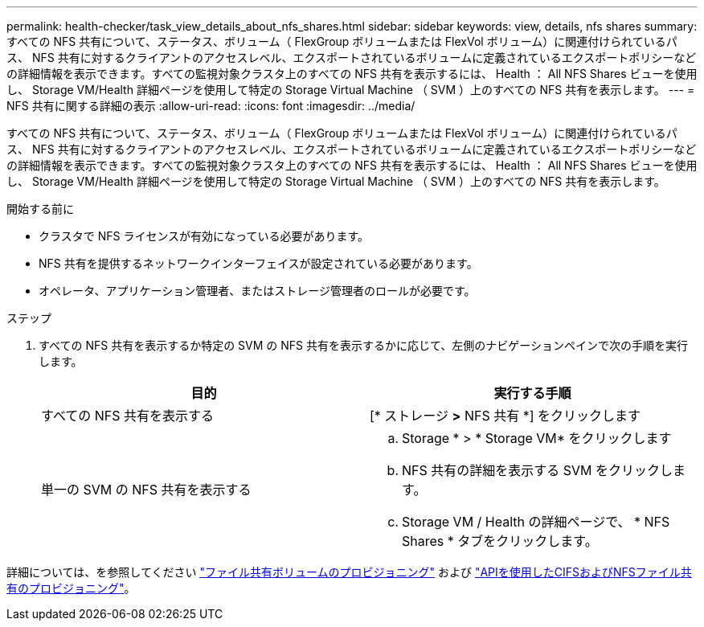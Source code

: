 ---
permalink: health-checker/task_view_details_about_nfs_shares.html 
sidebar: sidebar 
keywords: view, details, nfs shares 
summary: すべての NFS 共有について、ステータス、ボリューム（ FlexGroup ボリュームまたは FlexVol ボリューム）に関連付けられているパス、 NFS 共有に対するクライアントのアクセスレベル、エクスポートされているボリュームに定義されているエクスポートポリシーなどの詳細情報を表示できます。すべての監視対象クラスタ上のすべての NFS 共有を表示するには、 Health ： All NFS Shares ビューを使用し、 Storage VM/Health 詳細ページを使用して特定の Storage Virtual Machine （ SVM ）上のすべての NFS 共有を表示します。 
---
= NFS 共有に関する詳細の表示
:allow-uri-read: 
:icons: font
:imagesdir: ../media/


[role="lead"]
すべての NFS 共有について、ステータス、ボリューム（ FlexGroup ボリュームまたは FlexVol ボリューム）に関連付けられているパス、 NFS 共有に対するクライアントのアクセスレベル、エクスポートされているボリュームに定義されているエクスポートポリシーなどの詳細情報を表示できます。すべての監視対象クラスタ上のすべての NFS 共有を表示するには、 Health ： All NFS Shares ビューを使用し、 Storage VM/Health 詳細ページを使用して特定の Storage Virtual Machine （ SVM ）上のすべての NFS 共有を表示します。

.開始する前に
* クラスタで NFS ライセンスが有効になっている必要があります。
* NFS 共有を提供するネットワークインターフェイスが設定されている必要があります。
* オペレータ、アプリケーション管理者、またはストレージ管理者のロールが必要です。


.ステップ
. すべての NFS 共有を表示するか特定の SVM の NFS 共有を表示するかに応じて、左側のナビゲーションペインで次の手順を実行します。
+
[cols="2*"]
|===
| 目的 | 実行する手順 


 a| 
すべての NFS 共有を表示する
 a| 
[* ストレージ *>* NFS 共有 *] をクリックします



 a| 
単一の SVM の NFS 共有を表示する
 a| 
.. Storage * > * Storage VM* をクリックします
.. NFS 共有の詳細を表示する SVM をクリックします。
.. Storage VM / Health の詳細ページで、 * NFS Shares * タブをクリックします。


|===


詳細については、を参照してください link:../storage-mgmt/task_provision_fileshares.html["ファイル共有ボリュームのプロビジョニング"] および link:../api-automation/concept_provision_file_share.html["APIを使用したCIFSおよびNFSファイル共有のプロビジョニング"]。
